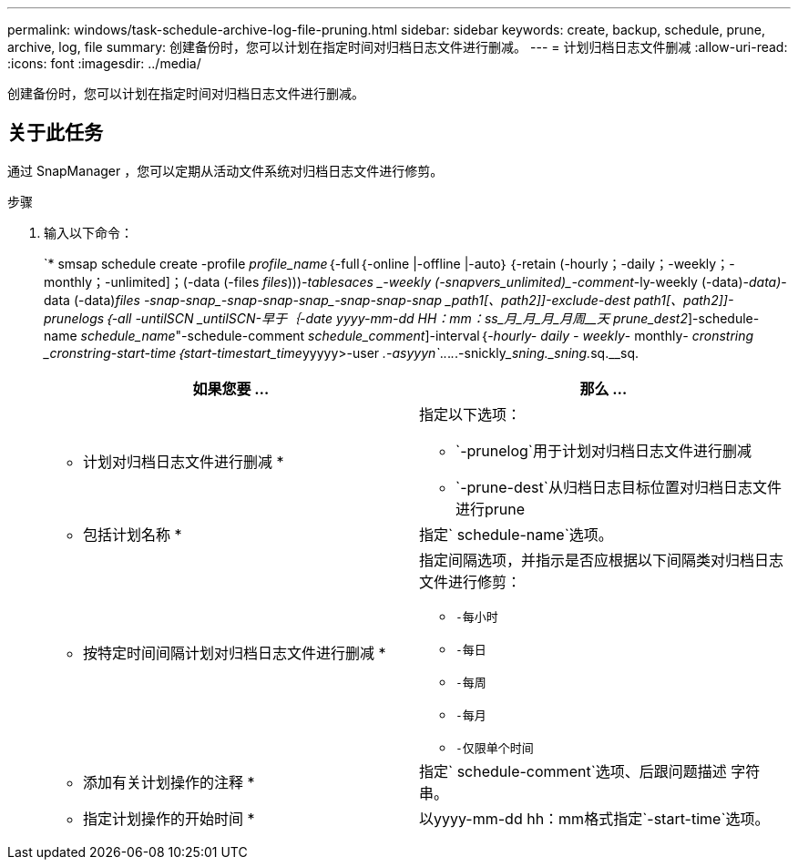 ---
permalink: windows/task-schedule-archive-log-file-pruning.html 
sidebar: sidebar 
keywords: create, backup, schedule, prune, archive, log, file 
summary: 创建备份时，您可以计划在指定时间对归档日志文件进行删减。 
---
= 计划归档日志文件删减
:allow-uri-read: 
:icons: font
:imagesdir: ../media/


[role="lead"]
创建备份时，您可以计划在指定时间对归档日志文件进行删减。



== 关于此任务

通过 SnapManager ，您可以定期从活动文件系统对归档日志文件进行修剪。

.步骤
. 输入以下命令：
+
`* smsap schedule create -profile _profile_name_｛-full｛-online |-offline |-auto｝｛-retain (-hourly；-daily；-weekly；-monthly；-unlimited]；(-data (-files _files_)))_-tablesaces _-weekly (-snapvers_unlimited)____-comment__-ly-weekly (-data)_-data)_-data (-data)_files _________________-snap___-snap____-snap___-snap-snap____-snap____-snap_____-snap _path1_[、_path2_]]-exclude-dest _path1_[、_path2_]]-prunelogs｛-all _-untilSCN _untilSCN_____-早于｛-date _yyyy-mm-dd HH：mm：ss_____月_月_月_月____周______________________________________________天___ _prune_dest2_]-schedule-name _schedule_name_"-schedule-comment _schedule_comment_]-interval｛-_hourly___- daily ___- weekly_____- monthly___- cronstring _cronstring_-start-time｛_start-time____start_time_______yyyyy>-user __.-asyyyn`__._._._._.-snickly___sning._sning.__sq.__sq.

+
|===
| 如果您要 ... | 那么 ... 


 a| 
* 计划对归档日志文件进行删减 *
 a| 
指定以下选项：

** `-prunelog`用于计划对归档日志文件进行删减
** `-prune-dest`从归档日志目标位置对归档日志文件进行prune




 a| 
* 包括计划名称 *
 a| 
指定` schedule-name`选项。



 a| 
* 按特定时间间隔计划对归档日志文件进行删减 *
 a| 
指定间隔选项，并指示是否应根据以下间隔类对归档日志文件进行修剪：

** `-每小时`
** `-每日`
** `-每周`
** `-每月`
** `-仅限单个时间`




 a| 
* 添加有关计划操作的注释 *
 a| 
指定` schedule-comment`选项、后跟问题描述 字符串。



 a| 
* 指定计划操作的开始时间 *
 a| 
以yyyy-mm-dd hh：mm格式指定`-start-time`选项。

|===


